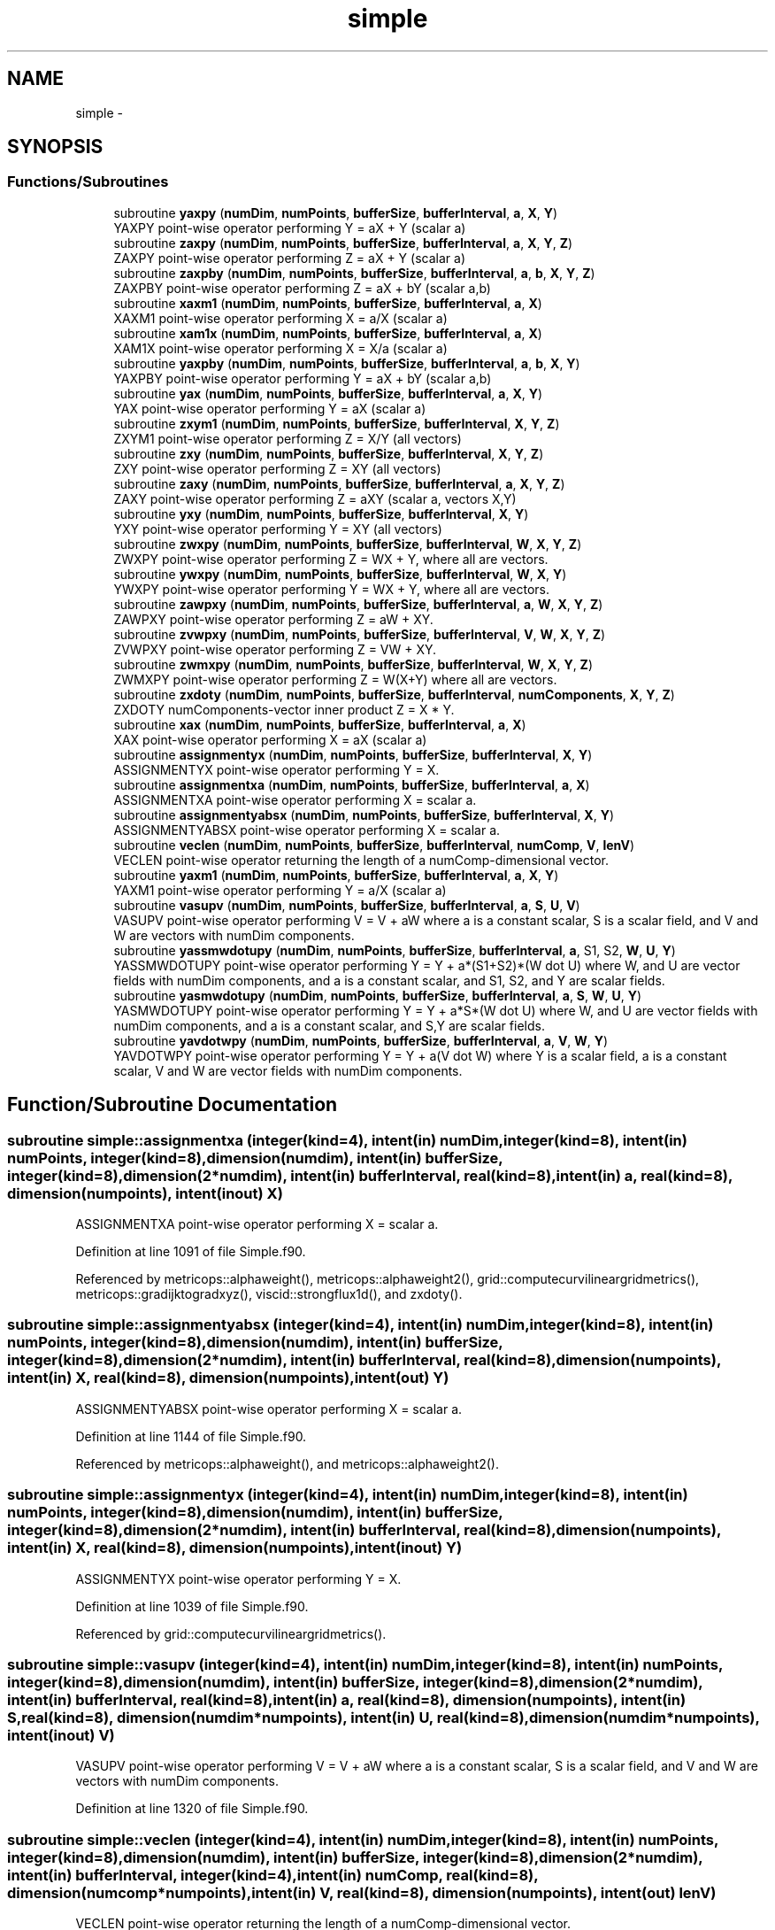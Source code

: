 .TH "simple" 3 "Fri Apr 10 2020" "Version 1.0" "JustKernels" \" -*- nroff -*-
.ad l
.nh
.SH NAME
simple \- 
.SH SYNOPSIS
.br
.PP
.SS "Functions/Subroutines"

.in +1c
.ti -1c
.RI "subroutine \fByaxpy\fP (\fBnumDim\fP, \fBnumPoints\fP, \fBbufferSize\fP, \fBbufferInterval\fP, \fBa\fP, \fBX\fP, \fBY\fP)"
.br
.RI "YAXPY point-wise operator performing Y = aX + Y (scalar a) "
.ti -1c
.RI "subroutine \fBzaxpy\fP (\fBnumDim\fP, \fBnumPoints\fP, \fBbufferSize\fP, \fBbufferInterval\fP, \fBa\fP, \fBX\fP, \fBY\fP, \fBZ\fP)"
.br
.RI "ZAXPY point-wise operator performing Z = aX + Y (scalar a) "
.ti -1c
.RI "subroutine \fBzaxpby\fP (\fBnumDim\fP, \fBnumPoints\fP, \fBbufferSize\fP, \fBbufferInterval\fP, \fBa\fP, \fBb\fP, \fBX\fP, \fBY\fP, \fBZ\fP)"
.br
.RI "ZAXPBY point-wise operator performing Z = aX + bY (scalar a,b) "
.ti -1c
.RI "subroutine \fBxaxm1\fP (\fBnumDim\fP, \fBnumPoints\fP, \fBbufferSize\fP, \fBbufferInterval\fP, \fBa\fP, \fBX\fP)"
.br
.RI "XAXM1 point-wise operator performing X = a/X (scalar a) "
.ti -1c
.RI "subroutine \fBxam1x\fP (\fBnumDim\fP, \fBnumPoints\fP, \fBbufferSize\fP, \fBbufferInterval\fP, \fBa\fP, \fBX\fP)"
.br
.RI "XAM1X point-wise operator performing X = X/a (scalar a) "
.ti -1c
.RI "subroutine \fByaxpby\fP (\fBnumDim\fP, \fBnumPoints\fP, \fBbufferSize\fP, \fBbufferInterval\fP, \fBa\fP, \fBb\fP, \fBX\fP, \fBY\fP)"
.br
.RI "YAXPBY point-wise operator performing Y = aX + bY (scalar a,b) "
.ti -1c
.RI "subroutine \fByax\fP (\fBnumDim\fP, \fBnumPoints\fP, \fBbufferSize\fP, \fBbufferInterval\fP, \fBa\fP, \fBX\fP, \fBY\fP)"
.br
.RI "YAX point-wise operator performing Y = aX (scalar a) "
.ti -1c
.RI "subroutine \fBzxym1\fP (\fBnumDim\fP, \fBnumPoints\fP, \fBbufferSize\fP, \fBbufferInterval\fP, \fBX\fP, \fBY\fP, \fBZ\fP)"
.br
.RI "ZXYM1 point-wise operator performing Z = X/Y (all vectors) "
.ti -1c
.RI "subroutine \fBzxy\fP (\fBnumDim\fP, \fBnumPoints\fP, \fBbufferSize\fP, \fBbufferInterval\fP, \fBX\fP, \fBY\fP, \fBZ\fP)"
.br
.RI "ZXY point-wise operator performing Z = XY (all vectors) "
.ti -1c
.RI "subroutine \fBzaxy\fP (\fBnumDim\fP, \fBnumPoints\fP, \fBbufferSize\fP, \fBbufferInterval\fP, \fBa\fP, \fBX\fP, \fBY\fP, \fBZ\fP)"
.br
.RI "ZAXY point-wise operator performing Z = aXY (scalar a, vectors X,Y) "
.ti -1c
.RI "subroutine \fByxy\fP (\fBnumDim\fP, \fBnumPoints\fP, \fBbufferSize\fP, \fBbufferInterval\fP, \fBX\fP, \fBY\fP)"
.br
.RI "YXY point-wise operator performing Y = XY (all vectors) "
.ti -1c
.RI "subroutine \fBzwxpy\fP (\fBnumDim\fP, \fBnumPoints\fP, \fBbufferSize\fP, \fBbufferInterval\fP, \fBW\fP, \fBX\fP, \fBY\fP, \fBZ\fP)"
.br
.RI "ZWXPY point-wise operator performing Z = WX + Y, where all are vectors\&. "
.ti -1c
.RI "subroutine \fBywxpy\fP (\fBnumDim\fP, \fBnumPoints\fP, \fBbufferSize\fP, \fBbufferInterval\fP, \fBW\fP, \fBX\fP, \fBY\fP)"
.br
.RI "YWXPY point-wise operator performing Y = WX + Y, where all are vectors\&. "
.ti -1c
.RI "subroutine \fBzawpxy\fP (\fBnumDim\fP, \fBnumPoints\fP, \fBbufferSize\fP, \fBbufferInterval\fP, \fBa\fP, \fBW\fP, \fBX\fP, \fBY\fP, \fBZ\fP)"
.br
.RI "ZAWPXY point-wise operator performing Z = aW + XY\&. "
.ti -1c
.RI "subroutine \fBzvwpxy\fP (\fBnumDim\fP, \fBnumPoints\fP, \fBbufferSize\fP, \fBbufferInterval\fP, \fBV\fP, \fBW\fP, \fBX\fP, \fBY\fP, \fBZ\fP)"
.br
.RI "ZVWPXY point-wise operator performing Z = VW + XY\&. "
.ti -1c
.RI "subroutine \fBzwmxpy\fP (\fBnumDim\fP, \fBnumPoints\fP, \fBbufferSize\fP, \fBbufferInterval\fP, \fBW\fP, \fBX\fP, \fBY\fP, \fBZ\fP)"
.br
.RI "ZWMXPY point-wise operator performing Z = W(X+Y) where all are vectors\&. "
.ti -1c
.RI "subroutine \fBzxdoty\fP (\fBnumDim\fP, \fBnumPoints\fP, \fBbufferSize\fP, \fBbufferInterval\fP, \fBnumComponents\fP, \fBX\fP, \fBY\fP, \fBZ\fP)"
.br
.RI "ZXDOTY numComponents-vector inner product Z = X * Y\&. "
.ti -1c
.RI "subroutine \fBxax\fP (\fBnumDim\fP, \fBnumPoints\fP, \fBbufferSize\fP, \fBbufferInterval\fP, \fBa\fP, \fBX\fP)"
.br
.RI "XAX point-wise operator performing X = aX (scalar a) "
.ti -1c
.RI "subroutine \fBassignmentyx\fP (\fBnumDim\fP, \fBnumPoints\fP, \fBbufferSize\fP, \fBbufferInterval\fP, \fBX\fP, \fBY\fP)"
.br
.RI "ASSIGNMENTYX point-wise operator performing Y = X\&. "
.ti -1c
.RI "subroutine \fBassignmentxa\fP (\fBnumDim\fP, \fBnumPoints\fP, \fBbufferSize\fP, \fBbufferInterval\fP, \fBa\fP, \fBX\fP)"
.br
.RI "ASSIGNMENTXA point-wise operator performing X = scalar a\&. "
.ti -1c
.RI "subroutine \fBassignmentyabsx\fP (\fBnumDim\fP, \fBnumPoints\fP, \fBbufferSize\fP, \fBbufferInterval\fP, \fBX\fP, \fBY\fP)"
.br
.RI "ASSIGNMENTYABSX point-wise operator performing X = scalar a\&. "
.ti -1c
.RI "subroutine \fBveclen\fP (\fBnumDim\fP, \fBnumPoints\fP, \fBbufferSize\fP, \fBbufferInterval\fP, \fBnumComp\fP, \fBV\fP, \fBlenV\fP)"
.br
.RI "VECLEN point-wise operator returning the length of a numComp-dimensional vector\&. "
.ti -1c
.RI "subroutine \fByaxm1\fP (\fBnumDim\fP, \fBnumPoints\fP, \fBbufferSize\fP, \fBbufferInterval\fP, \fBa\fP, \fBX\fP, \fBY\fP)"
.br
.RI "YAXM1 point-wise operator performing Y = a/X (scalar a) "
.ti -1c
.RI "subroutine \fBvasupv\fP (\fBnumDim\fP, \fBnumPoints\fP, \fBbufferSize\fP, \fBbufferInterval\fP, \fBa\fP, \fBS\fP, \fBU\fP, \fBV\fP)"
.br
.RI "VASUPV point-wise operator performing V = V + aW where a is a constant scalar, S is a scalar field, and V and W are vectors with numDim components\&. "
.ti -1c
.RI "subroutine \fByassmwdotupy\fP (\fBnumDim\fP, \fBnumPoints\fP, \fBbufferSize\fP, \fBbufferInterval\fP, \fBa\fP, S1, S2, \fBW\fP, \fBU\fP, \fBY\fP)"
.br
.RI "YASSMWDOTUPY point-wise operator performing Y = Y + a*(S1+S2)*(W dot U) where W, and U are vector fields with numDim components, and a is a constant scalar, and S1, S2, and Y are scalar fields\&. "
.ti -1c
.RI "subroutine \fByasmwdotupy\fP (\fBnumDim\fP, \fBnumPoints\fP, \fBbufferSize\fP, \fBbufferInterval\fP, \fBa\fP, \fBS\fP, \fBW\fP, \fBU\fP, \fBY\fP)"
.br
.RI "YASMWDOTUPY point-wise operator performing Y = Y + a*S*(W dot U) where W, and U are vector fields with numDim components, and a is a constant scalar, and S,Y are scalar fields\&. "
.ti -1c
.RI "subroutine \fByavdotwpy\fP (\fBnumDim\fP, \fBnumPoints\fP, \fBbufferSize\fP, \fBbufferInterval\fP, \fBa\fP, \fBV\fP, \fBW\fP, \fBY\fP)"
.br
.RI "YAVDOTWPY point-wise operator performing Y = Y + a(V dot W) where Y is a scalar field, a is a constant scalar, V and W are vector fields with numDim components\&. "
.in -1c
.SH "Function/Subroutine Documentation"
.PP 
.SS "subroutine simple::assignmentxa (integer(kind=4), intent(in) numDim, integer(kind=8), intent(in) numPoints, integer(kind=8), dimension(numdim), intent(in) bufferSize, integer(kind=8), dimension(2*numdim), intent(in) bufferInterval, real(kind=8), intent(in) a, real(kind=8), dimension(numpoints), intent(inout) X)"

.PP
ASSIGNMENTXA point-wise operator performing X = scalar a\&. 
.PP
Definition at line 1091 of file Simple\&.f90\&.
.PP
Referenced by metricops::alphaweight(), metricops::alphaweight2(), grid::computecurvilineargridmetrics(), metricops::gradijktogradxyz(), viscid::strongflux1d(), and zxdoty()\&.
.SS "subroutine simple::assignmentyabsx (integer(kind=4), intent(in) numDim, integer(kind=8), intent(in) numPoints, integer(kind=8), dimension(numdim), intent(in) bufferSize, integer(kind=8), dimension(2*numdim), intent(in) bufferInterval, real(kind=8), dimension(numpoints), intent(in) X, real(kind=8), dimension(numpoints), intent(out) Y)"

.PP
ASSIGNMENTYABSX point-wise operator performing X = scalar a\&. 
.PP
Definition at line 1144 of file Simple\&.f90\&.
.PP
Referenced by metricops::alphaweight(), and metricops::alphaweight2()\&.
.SS "subroutine simple::assignmentyx (integer(kind=4), intent(in) numDim, integer(kind=8), intent(in) numPoints, integer(kind=8), dimension(numdim), intent(in) bufferSize, integer(kind=8), dimension(2*numdim), intent(in) bufferInterval, real(kind=8), dimension(numpoints), intent(in) X, real(kind=8), dimension(numpoints), intent(inout) Y)"

.PP
ASSIGNMENTYX point-wise operator performing Y = X\&. 
.PP
Definition at line 1039 of file Simple\&.f90\&.
.PP
Referenced by grid::computecurvilineargridmetrics()\&.
.SS "subroutine simple::vasupv (integer(kind=4), intent(in) numDim, integer(kind=8), intent(in) numPoints, integer(kind=8), dimension(numdim), intent(in) bufferSize, integer(kind=8), dimension(2*numdim), intent(in) bufferInterval, real(kind=8), intent(in) a, real(kind=8), dimension(numpoints), intent(in) S, real(kind=8), dimension(numdim*numpoints), intent(in) U, real(kind=8), dimension(numdim*numpoints), intent(inout) V)"

.PP
VASUPV point-wise operator performing V = V + aW where a is a constant scalar, S is a scalar field, and V and W are vectors with numDim components\&. 
.PP
Definition at line 1320 of file Simple\&.f90\&.
.SS "subroutine simple::veclen (integer(kind=4), intent(in) numDim, integer(kind=8), intent(in) numPoints, integer(kind=8), dimension(numdim), intent(in) bufferSize, integer(kind=8), dimension(2*numdim), intent(in) bufferInterval, integer(kind=4), intent(in) numComp, real(kind=8), dimension(numcomp*numpoints), intent(in) V, real(kind=8), dimension(numpoints), intent(out) lenV)"

.PP
VECLEN point-wise operator returning the length of a numComp-dimensional vector\&. 
.PP
Definition at line 1197 of file Simple\&.f90\&.
.PP
Referenced by metricops::alphaweight(), and metricops::alphaweight2()\&.
.SS "subroutine simple::xam1x (integer(kind=4), intent(in) numDim, integer(kind=8), intent(in) numPoints, integer(kind=8), dimension(numdim), intent(in) bufferSize, integer(kind=8), dimension(2*numdim), intent(in) bufferInterval, real(kind=8), intent(in) a, real(kind=8), dimension(numpoints), intent(inout) X)"

.PP
XAM1X point-wise operator performing X = X/a (scalar a) 
.PP
Definition at line 214 of file Simple\&.f90\&.
.SS "subroutine simple::xax (integer(kind=4), intent(in) numDim, integer(kind=8), intent(in) numPoints, integer(kind=8), dimension(numdim), intent(in) bufferSize, integer(kind=8), dimension(2*numdim), intent(in) bufferInterval, real(kind=8), intent(in) a, real(kind=8), dimension(numpoints), intent(inout) X)"

.PP
XAX point-wise operator performing X = aX (scalar a) 
.PP
Definition at line 988 of file Simple\&.f90\&.
.PP
Referenced by metricops::ijkgradtoxyzdiv()\&.
.SS "subroutine simple::xaxm1 (integer(kind=4), intent(in) numDim, integer(kind=8), intent(in) numPoints, integer(kind=8), dimension(numdim), intent(in) bufferSize, integer(kind=8), dimension(2*numdim), intent(in) bufferInterval, real(kind=8), intent(in) a, real(kind=8), dimension(numpoints), intent(inout) X)"

.PP
XAXM1 point-wise operator performing X = a/X (scalar a) 
.PP
Definition at line 162 of file Simple\&.f90\&.
.SS "subroutine simple::yasmwdotupy (integer(kind=4), intent(in) numDim, integer(kind=8), intent(in) numPoints, integer(kind=8), dimension(numdim), intent(in) bufferSize, integer(kind=8), dimension(2*numdim), intent(in) bufferInterval, real(kind=8), intent(in) a, real(kind=8), dimension(numpoints), intent(in) S, real(kind=8), dimension(numdim*numpoints), intent(in) W, real(kind=8), dimension(numdim*numpoints), intent(in) U, real(kind=8), dimension(numpoints), intent(inout) Y)"

.PP
YASMWDOTUPY point-wise operator performing Y = Y + a*S*(W dot U) where W, and U are vector fields with numDim components, and a is a constant scalar, and S,Y are scalar fields\&. 
.PP
Definition at line 1453 of file Simple\&.f90\&.
.SS "subroutine simple::yassmwdotupy (integer(kind=4), intent(in) numDim, integer(kind=8), intent(in) numPoints, integer(kind=8), dimension(numdim), intent(in) bufferSize, integer(kind=8), dimension(2*numdim), intent(in) bufferInterval, real(kind=8), intent(in) a, real(kind=8), dimension(numpoints), intent(in) S1, real(kind=8), dimension(numpoints), intent(in) S2, real(kind=8), dimension(numdim*numpoints), intent(in) W, real(kind=8), dimension(numdim*numpoints), intent(in) U, real(kind=8), dimension(numpoints), intent(inout) Y)"

.PP
YASSMWDOTUPY point-wise operator performing Y = Y + a*(S1+S2)*(W dot U) where W, and U are vector fields with numDim components, and a is a constant scalar, and S1, S2, and Y are scalar fields\&. 
.PP
Definition at line 1385 of file Simple\&.f90\&.
.SS "subroutine simple::yavdotwpy (integer(kind=4), intent(in) numDim, integer(kind=8), intent(in) numPoints, integer(kind=8), dimension(numdim), intent(in) bufferSize, integer(kind=8), dimension(2*numdim), intent(in) bufferInterval, real(kind=8), intent(in) a, real(kind=8), dimension(numdim*numpoints), intent(in) V, real(kind=8), dimension(numdim*numpoints), intent(in) W, real(kind=8), dimension(numpoints), intent(inout) Y)"

.PP
YAVDOTWPY point-wise operator performing Y = Y + a(V dot W) where Y is a scalar field, a is a constant scalar, V and W are vector fields with numDim components\&. 
.PP
Definition at line 1519 of file Simple\&.f90\&.
.SS "subroutine simple::yax (integer(kind=4), intent(in) numDim, integer(kind=8), intent(in) numPoints, integer(kind=8), dimension(numdim), intent(in) bufferSize, integer(kind=8), dimension(2*numdim), intent(in) bufferInterval, real(kind=8), intent(in) a, real(kind=8), dimension(numpoints), intent(in) X, real(kind=8), dimension(numpoints), intent(out) Y)"

.PP
YAX point-wise operator performing Y = aX (scalar a) 
.PP
Definition at line 318 of file Simple\&.f90\&.
.PP
Referenced by metricops::gradijktogradxyz(), viscid::scalarflux1d(), viscid::strongflux1d(), and metricops::vhatcomponent()\&.
.SS "subroutine simple::yaxm1 (integer(kind=4), intent(in) numDim, integer(kind=8), intent(in) numPoints, integer(kind=8), dimension(numdim), intent(in) bufferSize, integer(kind=8), dimension(2*numdim), intent(in) bufferInterval, real(kind=8), intent(in) a, real(kind=8), dimension(numpoints), intent(inout) X, real(kind=8), dimension(numpoints), intent(inout) Y)"

.PP
YAXM1 point-wise operator performing Y = a/X (scalar a) 
.PP
Definition at line 1265 of file Simple\&.f90\&.
.PP
Referenced by grid::computecurvilineargridmetrics()\&.
.SS "subroutine simple::yaxpby (integer(kind=4), intent(in) numDim, integer(kind=8), intent(in) numPoints, integer(kind=8), dimension(numdim), intent(in) bufferSize, integer(kind=8), dimension(2*numdim), intent(in) bufferInterval, real(kind=8), intent(in) a, real(kind=8), intent(in) b, real(kind=8), dimension(numpoints), intent(in) X, real(kind=8), dimension(numpoints), intent(inout) Y)"

.PP
YAXPBY point-wise operator performing Y = aX + bY (scalar a,b) 
.PP
Definition at line 267 of file Simple\&.f90\&.
.SS "subroutine simple::yaxpy (integer(kind=4), intent(in) numDim, integer(kind=8), intent(in) numPoints, integer(kind=8), dimension(numdim), intent(in) bufferSize, integer(kind=8), dimension(2*numdim), intent(in) bufferInterval, real(kind=8), intent(in) a, real(kind=8), dimension(numpoints), intent(in) X, real(kind=8), dimension(numpoints), intent(inout) Y)"

.PP
YAXPY point-wise operator performing Y = aX + Y (scalar a) 
.PP
Definition at line 9 of file Simple\&.f90\&.
.PP
Referenced by metricops::ijkgradtoxyzdiv()\&.
.SS "subroutine simple::ywxpy (integer(kind=4), intent(in) numDim, integer(kind=8), intent(in) numPoints, integer(kind=8), dimension(numdim), intent(in) bufferSize, integer(kind=8), dimension(2*numdim), intent(in) bufferInterval, real(kind=8), dimension(numpoints), intent(in) W, real(kind=8), dimension(numpoints), intent(in) X, real(kind=8), dimension(numpoints), intent(inout) Y)"

.PP
YWXPY point-wise operator performing Y = WX + Y, where all are vectors\&. 
.PP
Definition at line 647 of file Simple\&.f90\&.
.PP
Referenced by metricops::gradijktogradxyz(), metricops::ijkgradtoxyzdiv(), and viscid::strongflux1d()\&.
.SS "subroutine simple::yxy (integer(kind=4), intent(in) numDim, integer(kind=8), intent(in) numPoints, integer(kind=8), dimension(numdim), intent(in) bufferSize, integer(kind=8), dimension(2*numdim), intent(in) bufferInterval, real(kind=8), dimension(numpoints), intent(in) X, real(kind=8), dimension(numpoints), intent(inout) Y)"

.PP
YXY point-wise operator performing Y = XY (all vectors) 
.PP
Definition at line 543 of file Simple\&.f90\&.
.PP
Referenced by metricops::alphaweight2(), metricops::gradijktogradxyz(), and metricops::ijkgradtoxyzdiv()\&.
.SS "subroutine simple::zawpxy (integer(kind=4), intent(in) numDim, integer(kind=8), intent(in) numPoints, integer(kind=8), dimension(numdim), intent(in) bufferSize, integer(kind=8), dimension(2*numdim), intent(in) bufferInterval, real(kind=8), intent(in) a, real(kind=8), dimension(numpoints), intent(in) W, real(kind=8), dimension(numpoints), intent(in) X, real(kind=8), dimension(numpoints), intent(in) Y, real(kind=8), dimension(numpoints), intent(out) Z)"

.PP
ZAWPXY point-wise operator performing Z = aW + XY\&. ZAWPXY kernel performs Z = aW + XY with scalar \fIa\fP, contiguous input vectors \fIW\fP, \fIX\fP, and \fIY\fP, and output vector \fIZ\fP\&. Operand arrays are contiguous of size \fInumPoints\fP\&. The kernel operates on the rectangular interval specified by \fIbufferInterval\fP\&. The shape of the input and output arrays are specified by \fIbufferSize\fP, which is an \fInumDim\fP - dimensional array that specifies the size in each of \fInumDim\fP dimesions\&.
.PP
\fBParameters:\fP
.RS 4
\fInumDim\fP - const integer input specifies the number of dimensions of the input and output arrays 
.br
\fInumPoints\fP - const 64-bit integer input specifies the total size of the input and output arrays 
.br
\fIbufferSize\fP - const 64-bit integer array of size \fInumDim\fP specifies the size of the input and output arrays in each of \fInumDim\fP dimensions 
.br
\fIbufferInterval\fP - const 64-bit integer array of size 2 x \fInumDim\fP indicating the rectangular interval in which the kernel should operate; e\&.g\&. [ \fIiStart\fP \fIiEnd\fP \fIjStart\fP \fIjEnd\fP ] 
.br
\fIa\fP - const input double precision scalar 
.br
\fIW\fP - const double precision contiguous array of size \fInumPoints\fP 
.br
\fIX\fP - const double precision contiguous array of size \fInumPoints\fP 
.br
\fIY\fP - const double precision contiguous array of size \fInumPoints\fP 
.br
\fIZ\fP - output double precision contiguous array of size \fInumpoints\fP 
.RE
.PP

.PP
Definition at line 718 of file Simple\&.f90\&.
.PP
Referenced by euler::flux1d()\&.
.SS "subroutine simple::zaxpby (integer(kind=4), intent(in) numDim, integer(kind=8), intent(in) numPoints, integer(kind=8), dimension(numdim), intent(in) bufferSize, integer(kind=8), dimension(2*numdim), intent(in) bufferInterval, real(kind=8), intent(in) a, real(kind=8), intent(in) b, real(kind=8), dimension(numpoints), intent(in) X, real(kind=8), dimension(numpoints), intent(in) Y, real(kind=8), dimension(numpoints), intent(out) Z)"

.PP
ZAXPBY point-wise operator performing Z = aX + bY (scalar a,b) 
.PP
Definition at line 111 of file Simple\&.f90\&.
.SS "subroutine simple::zaxpy (integer(kind=4), intent(in) numDim, integer(kind=8), intent(in) numPoints, integer(kind=8), dimension(numdim), intent(in) bufferSize, integer(kind=8), dimension(2*numdim), intent(in) bufferInterval, real(kind=8), intent(in) a, real(kind=8), dimension(numpoints), intent(in) X, real(kind=8), dimension(numpoints), intent(in) Y, real(kind=8), dimension(numpoints), intent(out) Z)"

.PP
ZAXPY point-wise operator performing Z = aX + Y (scalar a) 
.PP
Definition at line 60 of file Simple\&.f90\&.
.SS "subroutine simple::zaxy (integer(kind=4), intent(in) numDim, integer(kind=8), intent(in) numPoints, integer(kind=8), dimension(numdim), intent(in) bufferSize, integer(kind=8), dimension(2*numdim), intent(in) bufferInterval, real(kind=8), intent(in) a, real(kind=8), dimension(numpoints), intent(in) X, real(kind=8), dimension(numpoints), intent(in) Y, real(kind=8), dimension(numpoints), intent(out) Z)"

.PP
ZAXY point-wise operator performing Z = aXY (scalar a, vectors X,Y) 
.PP
Definition at line 490 of file Simple\&.f90\&.
.SS "subroutine simple::zvwpxy (integer(kind=4), intent(in) numDim, integer(kind=8), intent(in) numPoints, integer(kind=8), dimension(numdim), intent(in) bufferSize, integer(kind=8), dimension(2*numdim), intent(in) bufferInterval, real(kind=8), dimension(numpoints), intent(in) V, real(kind=8), dimension(numpoints), intent(in) W, real(kind=8), dimension(numpoints), intent(in) X, real(kind=8), dimension(numpoints), intent(in) Y, real(kind=8), dimension(numpoints), intent(out) Z)"

.PP
ZVWPXY point-wise operator performing Z = VW + XY\&. ZVWPXY kernel performs Z = VW + XY with contiguous double precision input arrays \fIV\fP, \fIW\fP, \fIX\fP, and \fIY\fP, and output array \fIZ\fP\&. Operand arrays are contiguous of size \fInumPoints\fP\&. The kernel operates on the rectangular interval specified by \fIbufferInterval\fP\&. The shape of the input and output arrays are specified by \fIbufferSize\fP, which is an \fInumDim\fP - dimensional array that specifies the size in each of \fInumDim\fP dimesions\&.
.PP
\fBParameters:\fP
.RS 4
\fInumDim\fP - const integer input specifies the number of dimensions of the input and output arrays 
.br
\fInumPoints\fP - const 64-bit integer input specifies the total size of the input and output arrays 
.br
\fIbufferSize\fP - const 64-bit integer array of size \fInumDim\fP specifies the size of the input and output arrays in each of \fInumDim\fP dimensions 
.br
\fIbufferInterval\fP - const 64-bit integer array of size 2 x \fInumDim\fP indicating the rectangular interval in which the kernel should operate; e\&.g\&. [ \fIiStart\fP \fIiEnd\fP \fIjStart\fP \fIjEnd\fP ] 
.br
\fIV\fP - input const double precision contiguous array of size \fInumPoints\fP 
.br
\fIW\fP - input const double precision contiguous array of size \fInumPoints\fP 
.br
\fIX\fP - input const double precision contiguous array of size \fInumPoints\fP 
.br
\fIY\fP - input const double precision contiguous array of size \fInumPoints\fP 
.br
\fIZ\fP - output double precision contiguous array of size \fInumpoints\fP 
.RE
.PP

.PP
Definition at line 791 of file Simple\&.f90\&.
.PP
Referenced by euler::flux1d()\&.
.SS "subroutine simple::zwmxpy (integer(kind=4), intent(in) numDim, integer(kind=8), intent(in) numPoints, integer(kind=8), dimension(numdim), intent(in) bufferSize, integer(kind=8), dimension(2*numdim), intent(in) bufferInterval, real(kind=8), dimension(numpoints), intent(in) W, real(kind=8), dimension(numpoints), intent(in) X, real(kind=8), dimension(numpoints), intent(in) Y, real(kind=8), dimension(numpoints), intent(out) Z)"

.PP
ZWMXPY point-wise operator performing Z = W(X+Y) where all are vectors\&. ZVWPXY kernel performs Z = W(X+Y) with contiguous double precision input arrays \fIW\fP, \fIX\fP, and \fIY\fP, and output array \fIZ\fP\&. Operand arrays are contiguous of size \fInumPoints\fP\&. The kernel operates on the rectangular interval specified by \fIbufferInterval\fP\&. The shape of the input and output arrays are specified by \fIbufferSize\fP, which is an \fInumDim\fP - dimensional array that specifies the size in each of \fInumDim\fP dimesions\&.
.PP
\fBParameters:\fP
.RS 4
\fInumDim\fP - const integer input specifies the number of dimensions of the input and output arrays 
.br
\fInumPoints\fP - const 64-bit integer input specifies the total size of the input and output arrays 
.br
\fIbufferSize\fP - const 64-bit integer array of size \fInumDim\fP specifies the size of the input and output arrays in each of \fInumDim\fP dimensions 
.br
\fIbufferInterval\fP - const 64-bit integer array of size 2 x \fInumDim\fP indicating the rectangular interval in which the kernel should operate; e\&.g\&. [ \fIiStart\fP \fIiEnd\fP \fIjStart\fP \fIjEnd\fP ] 
.br
\fIW\fP - input const double precision contiguous array of size \fInumPoints\fP 
.br
\fIX\fP - input const double precision contiguous array of size \fInumPoints\fP 
.br
\fIY\fP - input const double precision contiguous array of size \fInumPoints\fP 
.br
\fIZ\fP - output double precision contiguous array of size \fInumpoints\fP 
.RE
.PP

.PP
Definition at line 865 of file Simple\&.f90\&.
.PP
Referenced by euler::flux1d()\&.
.SS "subroutine simple::zwxpy (integer(kind=4), intent(in) numDim, integer(kind=8), intent(in) numPoints, integer(kind=8), dimension(numdim), intent(in) bufferSize, integer(kind=8), dimension(2*numdim), intent(in) bufferInterval, real(kind=8), dimension(numpoints), intent(in) W, real(kind=8), dimension(numpoints), intent(in) X, real(kind=8), dimension(numpoints), intent(in) Y, real(kind=8), dimension(numpoints), intent(out) Z)"

.PP
ZWXPY point-wise operator performing Z = WX + Y, where all are vectors\&. 
.PP
Definition at line 594 of file Simple\&.f90\&.
.SS "subroutine simple::zxdoty (integer(kind=4), intent(in) numDim, integer(kind=8), intent(in) numPoints, integer(kind=8), dimension(numdim), intent(in) bufferSize, integer(kind=8), dimension(2*numdim), intent(in) bufferInterval, integer(kind=4), intent(in) numComponents, real(kind=8), dimension(numpoints*numcomponents), intent(in) X, real(kind=8), dimension(numpoints*numcomponents), intent(in) Y, real(kind=8), dimension(numpoints), intent(out) Z)"

.PP
ZXDOTY numComponents-vector inner product Z = X * Y\&. 
.PP
Definition at line 918 of file Simple\&.f90\&.
.PP
References assignmentxa()\&.
.PP
Referenced by viscid::scalarflux1d(), viscid::strongflux1d(), and metricops::vhatcomponent()\&.
.SS "subroutine simple::zxy (integer(kind=4), intent(in) numDim, integer(kind=8), intent(in) numPoints, integer(kind=8), dimension(numdim), intent(in) bufferSize, integer(kind=8), dimension(2*numdim), intent(in) bufferInterval, real(kind=8), dimension(numpoints), intent(in) X, real(kind=8), dimension(numpoints), intent(in) Y, real(kind=8), dimension(numpoints), intent(out) Z)"

.PP
ZXY point-wise operator performing Z = XY (all vectors) ZXY performs Z = XY where \fIX\fP, \fIY\fP are each contiguous arrays\&. Operand arrays are contiguous of size \fInumPoints\fP\&. The kernel operates on the rectangular interval specified by \fIbufferInterval\fP\&. The shape of the input and output arrays are specified by \fIbufferSize\fP, which is an \fInumDim\fP - dimensional array that specifies the size in each of \fInumDim\fP dimesions\&.
.PP
\fBParameters:\fP
.RS 4
\fInumDim\fP - const integer input specifies the number of dimensions of the input and output arrays 
.br
\fInumPoints\fP - const 64-bit integer input specifies the total size of the input and output arrays 
.br
\fIbufferSize\fP - const 64-bit integer array of size \fInumDim\fP specifies the size of the input and output arrays in each of \fInumDim\fP dimensions 
.br
\fIbufferInterval\fP - const 64-bit integer array of size 2 x \fInumDim\fP indicating the rectangular interval in which the kernel should operate; e\&.g\&. [ \fIiStart\fP \fIiEnd\fP \fIjStart\fP \fIjEnd\fP ] 
.br
\fIX\fP - const double precision input array 
.br
\fIY\fP - const double precision input array 
.br
\fIZ\fP - double precision output array 
.RE
.PP

.PP
Definition at line 438 of file Simple\&.f90\&.
.PP
Referenced by euler::flux1d(), metricops::gradijktogradxyz(), euler::scalarflux1d(), viscid::scalarflux1d(), viscid::strongflux1d(), and metricops::vhatcomponent()\&.
.SS "subroutine simple::zxym1 (integer(kind=4), intent(in) numDim, integer(kind=8), intent(in) numPoints, integer(kind=8), dimension(numdim), intent(in) bufferSize, integer(kind=8), dimension(2*numdim), intent(in) bufferInterval, real(kind=8), dimension(numpoints), intent(in) X, real(kind=8), dimension(numpoints), intent(in) Y, real(kind=8), dimension(numpoints), intent(out) Z)"

.PP
ZXYM1 point-wise operator performing Z = X/Y (all vectors) 
.PP
Definition at line 371 of file Simple\&.f90\&.
.SH "Author"
.PP 
Generated automatically by Doxygen for JustKernels from the source code\&.
